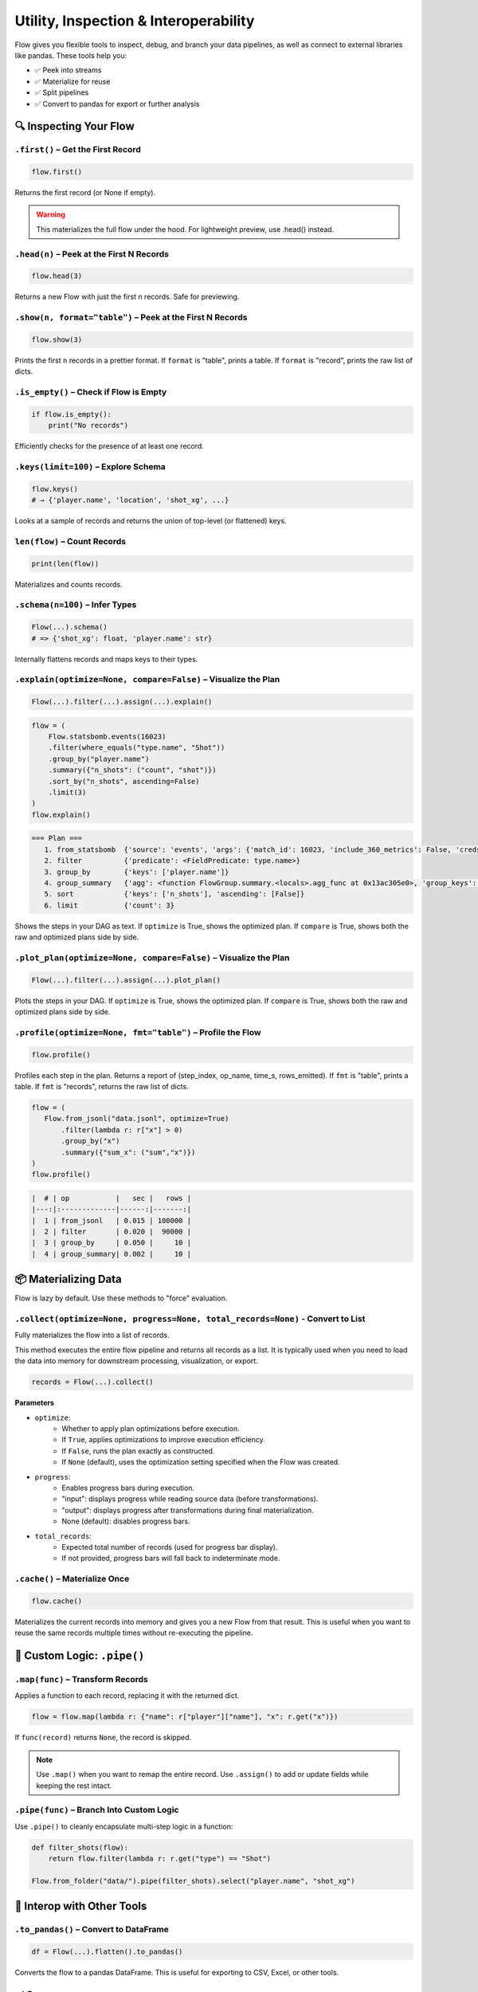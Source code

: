 =====================================
Utility, Inspection & Interoperability
=====================================

Flow gives you flexible tools to inspect, debug, and branch your data pipelines, as well as connect to external libraries like pandas. These tools help you:

- ✅ Peek into streams
- ✅ Materialize for reuse
- ✅ Split pipelines
- ✅ Convert to pandas for export or further analysis

🔍 Inspecting Your Flow
=======================

``.first()`` – Get the First Record
-----------------------------------

.. code-block:: python

   flow.first()

Returns the first record (or None if empty).

.. warning::
   This materializes the full flow under the hood. For lightweight preview, use .head() instead.

``.head(n)`` – Peek at the First N Records
-------------------------------------------

.. code-block:: python

   flow.head(3)

Returns a new Flow with just the first n records. Safe for previewing.

``.show(n, format="table")`` – Peek at the First N Records
-----------------------------------------------------------

.. code-block:: python

   flow.show(3)

Prints the first ``n`` records in a prettier format. If ``format`` is "table", prints a table. If ``format`` is "record", prints the raw list of dicts.

``.is_empty()`` – Check if Flow is Empty
----------------------------------------

.. code-block:: python

   if flow.is_empty():
       print("No records")

Efficiently checks for the presence of at least one record.

``.keys(limit=100)`` – Explore Schema
-------------------------------------

.. code-block:: python

   flow.keys()
   # → {'player.name', 'location', 'shot_xg', ...}

Looks at a sample of records and returns the union of top-level (or flattened) keys.

``len(flow)`` – Count Records
-----------------------------

.. code-block:: python

   print(len(flow))

Materializes and counts records.

``.schema(n=100)`` – Infer Types
--------------------------------

.. code-block:: python

   Flow(...).schema()
   # => {'shot_xg': float, 'player.name': str}

Internally flattens records and maps keys to their types.

``.explain(optimize=None, compare=False)`` – Visualize the Plan
---------------------------------------------------------------

.. code-block:: python

   Flow(...).filter(...).assign(...).explain()

.. code-block:: python

   flow = (
       Flow.statsbomb.events(16023)
       .filter(where_equals("type.name", "Shot"))
       .group_by("player.name")
       .summary({"n_shots": ("count", "shot")})
       .sort_by("n_shots", ascending=False)
       .limit(3)
   )
   flow.explain()

.. code-block:: bash

   === Plan ===
      1. from_statsbomb  {'source': 'events', 'args': {'match_id': 16023, 'include_360_metrics': False, 'creds': {'user': None, 'passwd': None}}}
      2. filter          {'predicate': <FieldPredicate: type.name>}
      3. group_by        {'keys': ['player.name']}
      4. group_summary   {'agg': <function FlowGroup.summary.<locals>.agg_func at 0x13ac305e0>, 'group_keys': ['player.name']}
      5. sort            {'keys': ['n_shots'], 'ascending': [False]}
      6. limit           {'count': 3}

Shows the steps in your DAG as text. If ``optimize`` is True, shows the optimized plan. If ``compare`` is True, shows both the raw and optimized plans side by side.

``.plot_plan(optimize=None, compare=False)`` – Visualize the Plan
-----------------------------------------------------------------

.. code-block:: python

   Flow(...).filter(...).assign(...).plot_plan()

Plots the steps in your DAG. If ``optimize`` is True, shows the optimized plan. If ``compare`` is True, shows both the raw and optimized plans side by side.

``.profile(optimize=None, fmt="table")`` – Profile the Flow
-----------------------------------------------------------

.. code-block:: python

   flow.profile()

Profiles each step in the plan. Returns a report of (step_index, op_name, time_s, rows_emitted). If ``fmt`` is "table", prints a table. If ``fmt`` is "records", returns the raw list of dicts.

.. code-block:: python

   flow = (
      Flow.from_jsonl("data.jsonl", optimize=True)
          .filter(lambda r: r["x"] > 0)
          .group_by("x")
          .summary({"sum_x": ("sum","x")})
   )
   flow.profile()

.. code-block:: bash

   |  # | op           |   sec |   rows |
   |---:|:-------------|------:|-------:|
   |  1 | from_jsonl   | 0.015 | 100000 |
   |  2 | filter       | 0.020 |  90000 |
   |  3 | group_by     | 0.050 |     10 |
   |  4 | group_summary| 0.002 |     10 |

📦 Materializing Data
=====================

Flow is lazy by default. Use these methods to "force" evaluation.

``.collect(optimize=None, progress=None, total_records=None)`` - Convert to List
-------------------------------------------------------------------------------

Fully materializes the flow into a list of records.

This method executes the entire flow pipeline and returns all records as a list. It is typically used when you need to load the data into memory for downstream processing, visualization, or export.

.. code-block:: python

   records = Flow(...).collect()

**Parameters**

- ``optimize``:
    - Whether to apply plan optimizations before execution.
    - If ``True``, applies optimizations to improve execution efficiency.
    - If ``False``, runs the plan exactly as constructed.
    - If ``None`` (default), uses the optimization setting specified when the Flow was created.
- ``progress``:
    - Enables progress bars during execution.
    - "input": displays progress while reading source data (before transformations).
    - "output": displays progress after transformations during final materialization.
    - None (default): disables progress bars.
- ``total_records``:
    - Expected total number of records (used for progress bar display).
    - If not provided, progress bars will fall back to indeterminate mode.

``.cache()`` – Materialize Once
-------------------------------

.. code-block:: python

   flow.cache()

Materializes the current records into memory and gives you a new Flow from that result. This is useful when you want to reuse the same records multiple times without re-executing the pipeline.

🧩 Custom Logic: ``.pipe()``
============================

``.map(func)`` – Transform Records
----------------------------------

Applies a function to each record, replacing it with the returned dict.

.. code-block:: python

   flow = flow.map(lambda r: {"name": r["player"]["name"], "x": r.get("x")})

If ``func(record)`` returns ``None``, the record is skipped.

.. note::
   Use ``.map()`` when you want to remap the entire record. Use ``.assign()`` to add or update fields while keeping the rest intact.

``.pipe(func)`` – Branch Into Custom Logic
------------------------------------------

Use ``.pipe()`` to cleanly encapsulate multi-step logic in a function:

.. code-block:: python

   def filter_shots(flow):
       return flow.filter(lambda r: r.get("type") == "Shot")

   Flow.from_folder("data/").pipe(filter_shots).select("player.name", "shot_xg")

🧩 Interop with Other Tools
===========================

``.to_pandas()`` – Convert to DataFrame
---------------------------------------

.. code-block:: python

   df = Flow(...).flatten().to_pandas()

Converts the flow to a pandas DataFrame. This is useful for exporting to CSV, Excel, or other tools.

✅ Summary
==========

+------------------+------------------------------------------+
| Method           | Purpose                                  |
+==================+==========================================+
| ``.head(n)``     | Get first ``n`` records                 |
+------------------+------------------------------------------+
| ``.first()``     | First record or ``None``                |
+------------------+------------------------------------------+
| ``.show(n)``     | Print first ``n`` records               |
+------------------+------------------------------------------+
| ``.is_empty()``  | Check if Flow yields any data           |
+------------------+------------------------------------------+
| ``.keys()``      | Discover fields                         |
+------------------+------------------------------------------+
| ``.schema()``    | Infer field types                       |
+------------------+------------------------------------------+
| ``.explain()``   | Visualize DAG plan as text              |
+------------------+------------------------------------------+
| ``.plot_plan()`` | Visualize DAG plan                      |
+------------------+------------------------------------------+
| ``.map()``       | Transform records completely            |
+------------------+------------------------------------------+
| ``.pipe()``      | Encapsulate logic or interop with pandas|
+------------------+------------------------------------------+
| ``.collect()``   | Materialize to list                     |
+------------------+------------------------------------------+
| ``.cache()``     | Materialize once and cache in memory    |
+------------------+------------------------------------------+
| ``.profile()``   | Profile each step in the plan           |
+------------------+------------------------------------------+
| ``.to_pandas()`` | Convert to DataFrame                    |
+------------------+------------------------------------------+
